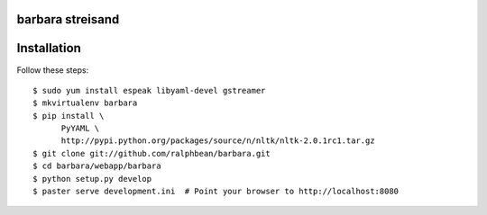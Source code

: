 barbara streisand
-----------------

Installation
------------

Follow these steps::

  $ sudo yum install espeak libyaml-devel gstreamer
  $ mkvirtualenv barbara
  $ pip install \
        PyYAML \
        http://pypi.python.org/packages/source/n/nltk/nltk-2.0.1rc1.tar.gz
  $ git clone git://github.com/ralphbean/barbara.git
  $ cd barbara/webapp/barbara
  $ python setup.py develop
  $ paster serve development.ini  # Point your browser to http://localhost:8080


